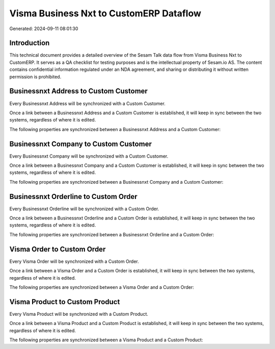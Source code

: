 ========================================
Visma Business Nxt to CustomERP Dataflow
========================================

Generated: 2024-09-11 08:01:30

Introduction
------------

This technical document provides a detailed overview of the Sesam Talk data flow from Visma Business Nxt to CustomERP. It serves as a QA checklist for testing purposes and is the intellectual property of Sesam.io AS. The content contains confidential information regulated under an NDA agreement, and sharing or distributing it without written permission is prohibited.

Businessnxt Address to Custom Customer
--------------------------------------
Every Businessnxt Address will be synchronized with a Custom Customer.

Once a link between a Businessnxt Address and a Custom Customer is established, it will keep in sync between the two systems, regardless of where it is edited.

The following properties are synchronized between a Businessnxt Address and a Custom Customer:

.. list-table::
   :header-rows: 1

   * - Businessnxt Address Property
     - Custom Customer Property
     - Custom Data Type


Businessnxt Company to Custom Customer
--------------------------------------
Every Businessnxt Company will be synchronized with a Custom Customer.

Once a link between a Businessnxt Company and a Custom Customer is established, it will keep in sync between the two systems, regardless of where it is edited.

The following properties are synchronized between a Businessnxt Company and a Custom Customer:

.. list-table::
   :header-rows: 1

   * - Businessnxt Company Property
     - Custom Customer Property
     - Custom Data Type


Businessnxt Orderline to Custom Order
-------------------------------------
Every Businessnxt Orderline will be synchronized with a Custom Order.

Once a link between a Businessnxt Orderline and a Custom Order is established, it will keep in sync between the two systems, regardless of where it is edited.

The following properties are synchronized between a Businessnxt Orderline and a Custom Order:

.. list-table::
   :header-rows: 1

   * - Businessnxt Orderline Property
     - Custom Order Property
     - Custom Data Type


Visma Order to Custom Order
---------------------------
Every Visma Order will be synchronized with a Custom Order.

Once a link between a Visma Order and a Custom Order is established, it will keep in sync between the two systems, regardless of where it is edited.

The following properties are synchronized between a Visma Order and a Custom Order:

.. list-table::
   :header-rows: 1

   * - Visma Order Property
     - Custom Order Property
     - Custom Data Type


Visma Product to Custom Product
-------------------------------
Every Visma Product will be synchronized with a Custom Product.

Once a link between a Visma Product and a Custom Product is established, it will keep in sync between the two systems, regardless of where it is edited.

The following properties are synchronized between a Visma Product and a Custom Product:

.. list-table::
   :header-rows: 1

   * - Visma Product Property
     - Custom Product Property
     - Custom Data Type

